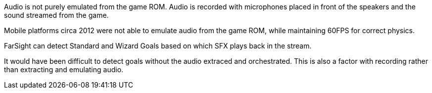 

Audio is not purely emulated from the game ROM.
Audio is recorded with microphones placed in front of the speakers and the sound streamed from the game.

Mobile platforms circa 2012 were not able to emulate audio from the game ROM, while maintaining 60FPS for correct physics.

FarSight can detect Standard and Wizard Goals based on which SFX plays back in the stream. 

It would have been difficult to detect goals without the audio extraced and orchestrated. This is also a factor with recording rather than extracting and emulating audio.
